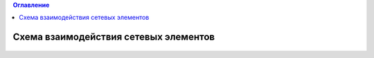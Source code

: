 .. contents:: Оглавление
    :depth: 2


Схема взаимодействия сетевых элементов
======================================


.. figure:: _static/net_stru.png
       :scale: 30 %
       :align: center
       :alt: Сетевая структура

